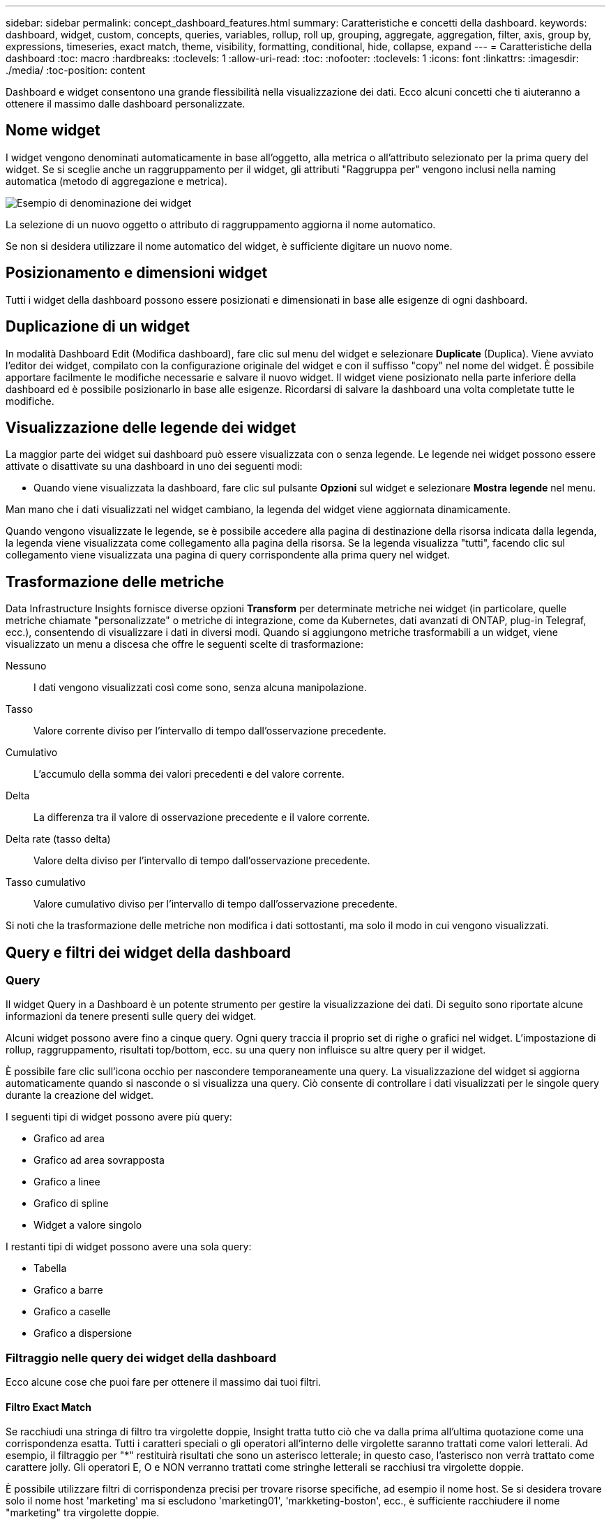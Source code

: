 ---
sidebar: sidebar 
permalink: concept_dashboard_features.html 
summary: Caratteristiche e concetti della dashboard. 
keywords: dashboard, widget, custom, concepts, queries, variables, rollup, roll up, grouping, aggregate, aggregation, filter, axis, group by, expressions, timeseries, exact match, theme, visibility, formatting, conditional, hide, collapse, expand 
---
= Caratteristiche della dashboard
:toc: macro
:hardbreaks:
:toclevels: 1
:allow-uri-read: 
:toc: 
:nofooter: 
:toclevels: 1
:icons: font
:linkattrs: 
:imagesdir: ./media/
:toc-position: content


[role="lead"]
Dashboard e widget consentono una grande flessibilità nella visualizzazione dei dati. Ecco alcuni concetti che ti aiuteranno a ottenere il massimo dalle dashboard personalizzate.


toc::[]


== Nome widget

I widget vengono denominati automaticamente in base all'oggetto, alla metrica o all'attributo selezionato per la prima query del widget. Se si sceglie anche un raggruppamento per il widget, gli attributi "Raggruppa per" vengono inclusi nella naming automatica (metodo di aggregazione e metrica).

image:WidgetNamingExample-C.png["Esempio di denominazione dei widget"]

La selezione di un nuovo oggetto o attributo di raggruppamento aggiorna il nome automatico.

Se non si desidera utilizzare il nome automatico del widget, è sufficiente digitare un nuovo nome.



== Posizionamento e dimensioni widget

Tutti i widget della dashboard possono essere posizionati e dimensionati in base alle esigenze di ogni dashboard.



== Duplicazione di un widget

In modalità Dashboard Edit (Modifica dashboard), fare clic sul menu del widget e selezionare *Duplicate* (Duplica). Viene avviato l'editor dei widget, compilato con la configurazione originale del widget e con il suffisso "copy" nel nome del widget. È possibile apportare facilmente le modifiche necessarie e salvare il nuovo widget. Il widget viene posizionato nella parte inferiore della dashboard ed è possibile posizionarlo in base alle esigenze. Ricordarsi di salvare la dashboard una volta completate tutte le modifiche.



== Visualizzazione delle legende dei widget

La maggior parte dei widget sui dashboard può essere visualizzata con o senza legende. Le legende nei widget possono essere attivate o disattivate su una dashboard in uno dei seguenti modi:

* Quando viene visualizzata la dashboard, fare clic sul pulsante *Opzioni* sul widget e selezionare *Mostra legende* nel menu.


Man mano che i dati visualizzati nel widget cambiano, la legenda del widget viene aggiornata dinamicamente.

Quando vengono visualizzate le legende, se è possibile accedere alla pagina di destinazione della risorsa indicata dalla legenda, la legenda viene visualizzata come collegamento alla pagina della risorsa. Se la legenda visualizza "tutti", facendo clic sul collegamento viene visualizzata una pagina di query corrispondente alla prima query nel widget.



== Trasformazione delle metriche

Data Infrastructure Insights fornisce diverse opzioni *Transform* per determinate metriche nei widget (in particolare, quelle metriche chiamate "personalizzate" o metriche di integrazione, come da Kubernetes, dati avanzati di ONTAP, plug-in Telegraf, ecc.), consentendo di visualizzare i dati in diversi modi. Quando si aggiungono metriche trasformabili a un widget, viene visualizzato un menu a discesa che offre le seguenti scelte di trasformazione:

Nessuno:: I dati vengono visualizzati così come sono, senza alcuna manipolazione.
Tasso:: Valore corrente diviso per l'intervallo di tempo dall'osservazione precedente.
Cumulativo:: L'accumulo della somma dei valori precedenti e del valore corrente.
Delta:: La differenza tra il valore di osservazione precedente e il valore corrente.
Delta rate (tasso delta):: Valore delta diviso per l'intervallo di tempo dall'osservazione precedente.
Tasso cumulativo:: Valore cumulativo diviso per l'intervallo di tempo dall'osservazione precedente.


Si noti che la trasformazione delle metriche non modifica i dati sottostanti, ma solo il modo in cui vengono visualizzati.



== Query e filtri dei widget della dashboard



=== Query

Il widget Query in a Dashboard è un potente strumento per gestire la visualizzazione dei dati. Di seguito sono riportate alcune informazioni da tenere presenti sulle query dei widget.

Alcuni widget possono avere fino a cinque query. Ogni query traccia il proprio set di righe o grafici nel widget. L'impostazione di rollup, raggruppamento, risultati top/bottom, ecc. su una query non influisce su altre query per il widget.

È possibile fare clic sull'icona occhio per nascondere temporaneamente una query. La visualizzazione del widget si aggiorna automaticamente quando si nasconde o si visualizza una query. Ciò consente di controllare i dati visualizzati per le singole query durante la creazione del widget.

I seguenti tipi di widget possono avere più query:

* Grafico ad area
* Grafico ad area sovrapposta
* Grafico a linee
* Grafico di spline
* Widget a valore singolo


I restanti tipi di widget possono avere una sola query:

* Tabella
* Grafico a barre
* Grafico a caselle
* Grafico a dispersione




=== Filtraggio nelle query dei widget della dashboard

Ecco alcune cose che puoi fare per ottenere il massimo dai tuoi filtri.



==== Filtro Exact Match

Se racchiudi una stringa di filtro tra virgolette doppie, Insight tratta tutto ciò che va dalla prima all'ultima quotazione come una corrispondenza esatta. Tutti i caratteri speciali o gli operatori all'interno delle virgolette saranno trattati come valori letterali. Ad esempio, il filtraggio per "*" restituirà risultati che sono un asterisco letterale; in questo caso, l'asterisco non verrà trattato come carattere jolly. Gli operatori E, O e NON verranno trattati come stringhe letterali se racchiusi tra virgolette doppie.

È possibile utilizzare filtri di corrispondenza precisi per trovare risorse specifiche, ad esempio il nome host. Se si desidera trovare solo il nome host 'marketing' ma si escludono 'marketing01', 'markketing-boston', ecc., è sufficiente racchiudere il nome "marketing" tra virgolette doppie.



==== Caratteri jolly ed espressioni

Quando si filtrano valori di testo o di elenco nelle query o nei widget della dashboard, quando si inizia a digitare viene visualizzata l'opzione per creare un filtro * con caratteri jolly* in base al testo corrente. Selezionando questa opzione verranno restituiti tutti i risultati che corrispondono all'espressione con caratteri jolly. È inoltre possibile creare *espressioni* utilizzando NOR o OPPURE, oppure selezionare l'opzione "None" (Nessuno) per filtrare i valori nulli nel campo.

image:Type-Ahead-Example-ingest.png["Filtro con caratteri jolly"]

I filtri basati su caratteri jolly o espressioni (ad esempio, NO, O "None", ecc.) vengono visualizzati in blu scuro nel campo del filtro. Gli elementi selezionati direttamente dall'elenco vengono visualizzati in blu chiaro.

image:Type-Ahead-Example-Wildcard-DirectSelect.png["Risultati del filtro con caratteri jolly"]

Si noti che i caratteri jolly e il filtraggio delle espressioni funzionano con testo o elenchi, ma non con valori numerici, date o booleani.



==== Advanced Text Filtering con suggerimenti contestuali di tipo avanzato

Il filtraggio nelle query widget è _contestuale_; quando si seleziona uno o più valori di un filtro per un campo, gli altri filtri per tale query mostreranno i valori relativi a tale filtro. Ad esempio, quando si imposta un filtro per un oggetto _Name_ specifico, il campo da filtrare per _Model_ mostrerà solo i valori relativi a tale nome oggetto.

Il filtraggio contestuale si applica anche alle variabili della pagina della dashboard (solo attributi di testo o annotazioni). Quando si seleziona un valore filer per una variabile, qualsiasi altra variabile che utilizza oggetti correlati mostrerà solo i possibili valori di filtro in base al contesto di tali variabili correlate.

Nota: Solo i filtri di testo mostrano suggerimenti contestuali di tipo anticipato. Date (Data), Enum (elenco), ecc. non mostrano suggerimenti di tipo anticipato. Detto questo, è possibile _impostare un filtro su un campo Enum (ad esempio elenco) e fare in modo che altri campi di testo siano filtrati nel contesto. Ad esempio, selezionando un valore in un campo Enum come Data Center, gli altri filtri mostreranno solo i modelli/nomi in quel data center), ma non viceversa.

L'intervallo di tempo selezionato fornirà anche il contesto per i dati mostrati nei filtri.



==== Scelta delle unità di filtraggio

Mentre si digita un valore in un campo di filtro, è possibile selezionare le unità in cui visualizzare i valori nel grafico. Ad esempio, è possibile filtrare la capacità raw e scegliere di visualizzarla nel GIB di default oppure selezionare un altro formato, ad esempio TIB. Ciò è utile se si dispone di una serie di grafici sulla dashboard che mostrano i valori in TIB e si desidera che tutti i grafici mostrino valori coerenti.

image:Filter_Unit_Format.png["selezione delle unità in un filtro"]



==== Ulteriori miglioramenti del filtraggio

Per perfezionare ulteriormente i filtri, è possibile utilizzare quanto segue.

* Un asterisco consente di cercare tutto. Ad esempio,
+
[listing]
----
vol*rhel
----
+
visualizza tutte le risorse che iniziano con "vol" e terminano con "rhel".

* Il punto interrogativo consente di cercare un numero specifico di caratteri. Ad esempio,
+
[listing]
----
BOS-PRD??-S12
----
+
Visualizza _BOS-PRD12-S12_, _BOS-PRD13-S12_ e così via.

* L'operatore OR consente di specificare più entità. Ad esempio,
+
[listing]
----
FAS2240 OR CX600 OR FAS3270
----
+
trova più modelli di storage.

* L'operatore NOT consente di escludere il testo dai risultati della ricerca. Ad esempio,
+
[listing]
----
NOT EMC*
----
+
Trova tutto ciò che non inizia con "EMC". È possibile utilizzare

+
[listing]
----
NOT *
----
+
per visualizzare i campi che non contengono valori.





=== Identificazione degli oggetti restituiti da query e filtri

Gli oggetti restituiti dalle query e dai filtri sono simili a quelli mostrati nella seguente illustrazione. Gli oggetti con 'tag' assegnati sono annotazioni, mentre gli oggetti senza tag sono contatori delle prestazioni o attributi degli oggetti.

image:ObjectsReturnedByFilters.png["Oggetti restituiti dai filtri"]



== Raggruppamento e aggregazione



=== Raggruppamento (rollio)

I dati visualizzati in un widget vengono raggruppati (talvolta chiamati arrotolati) a partire dai punti dati sottostanti raccolti durante l'acquisizione. Ad esempio, se nel tempo si dispone di un widget grafico a linee che mostra gli IOPS dello storage, potrebbe essere necessario visualizzare una riga separata per ciascuno dei data center, per un rapido confronto. È possibile scegliere di raggruppare questi dati in uno dei seguenti modi:

* *Average* (Media): Visualizza ciascuna riga come _media_ dei dati sottostanti.
* *Massimo*: Visualizza ogni riga come _massimo_ dei dati sottostanti.
* *Minimum* (minimo): Visualizza ciascuna riga come _Minimum_ dei dati sottostanti.
* *SUM*: Visualizza ogni riga come _somma_ dei dati sottostanti.
* *Count*: Visualizza un _count_ di oggetti che hanno riportato dati entro il periodo di tempo specificato. È possibile scegliere _intera finestra temporale_ in base all'intervallo temporale del dashboard.


.Fasi
Per impostare il metodo di raggruppamento, procedere come segue.

. Nella query del widget, scegli un tipo di risorsa e una metrica (ad esempio, _Storage_) e una metrica (ad esempio _Performance IOPS Total_).
. Per *Group*, scegliere un metodo di rolloup (ad esempio _Average_) e selezionare gli attributi o le metriche in base ai quali eseguire il rolloup dei dati (ad esempio, _Data Center_).
+
Il widget si aggiorna automaticamente e mostra i dati per ciascun data center.



Puoi anche scegliere di raggruppare _tutti_ i dati sottostanti nel grafico o nella tabella. In questo caso, otterrai una singola riga per ogni query nel widget, che mostrerà la media, il minimo, il massimo, la somma o il conteggio della metrica o delle metriche scelte per tutte le risorse sottostanti.

Facendo clic sulla legenda per qualsiasi widget i cui dati sono raggruppati per "tutti", viene aperta una pagina di query che mostra i risultati della prima query utilizzata nel widget.

Se è stato impostato un filtro per la query, i dati vengono raggruppati in base ai dati filtrati.

Nota: Quando scegli di raggruppare un widget in un campo qualsiasi (ad esempio, _Model_), dovrai comunque filtrare in base a quel campo per visualizzare correttamente i dati di quel campo nel grafico o nella tabella.



=== Aggregare i dati

È possibile allineare ulteriormente i grafici delle serie temporali (linea, area, ecc.) aggregando i punti dati in bucket di minuti, ore o giorni prima che i dati vengano successivamente arrotolati in base all'attributo (se scelto). Puoi scegliere di aggregare i punti dati in base ai rispettivi _Average, Maximum, Minimum, Sum_ o _Count_.

Un piccolo intervallo combinato con un lungo intervallo di tempo può determinare un "intervallo di aggregazione che ha determinato un numero eccessivo di punti dati". attenzione. Questo potrebbe essere visualizzato se si dispone di un intervallo limitato e si aumenta l'intervallo di tempo del dashboard a 7 giorni. In questo caso, Insight aumenterà temporaneamente l'intervallo di aggregazione fino a quando non si seleziona un intervallo di tempo inferiore.

Puoi anche aggregare i dati nel widget del grafico a barre e nel widget a valore singolo.

Per impostazione predefinita, la maggior parte dei contatori delle risorse viene aggregata alla _media_. Per impostazione predefinita, alcuni contatori vengono aggregati a _Max, min_ o _SUM_. Ad esempio, per impostazione predefinita, gli errori di porta si aggregano a _SUM_, dove gli IOPS dello storage si aggregano a _Average_.



== Visualizzazione dei risultati in alto/in basso

In un widget grafico, è possibile visualizzare i risultati *Top* o *Bottom* per i dati di cui è stato eseguito il rollup e scegliere il numero di risultati dall'elenco a discesa fornito. In un widget tabella, è possibile ordinare in base a qualsiasi colonna.



=== Widget grafico in alto/in basso

In un widget grafico, quando si sceglie di eseguire il rollup dei dati in base a un attributo specifico, è possibile visualizzare i risultati in alto N o in basso N. Nota: Non è possibile scegliere i risultati superiori o inferiori quando si sceglie di eseguire il rollup in base agli attributi _all_.

È possibile scegliere i risultati da visualizzare scegliendo *Top* o *Bottom* nel campo *Show* della query e selezionando un valore dall'elenco fornito.



=== Il widget tabella mostra le voci

In un widget tabella, è possibile selezionare il numero di risultati visualizzati nella tabella dei risultati. Non è possibile scegliere i risultati superiori o inferiori, in quanto la tabella consente di ordinare in ordine crescente o decrescente in base a qualsiasi colonna su richiesta.

È possibile scegliere il numero di risultati da visualizzare nella tabella della dashboard selezionando un valore dal campo *Mostra voci* della query.



== Raggruppamento in widget tabella

I dati in un widget tabella possono essere raggruppati in base a qualsiasi attributo disponibile, consentendo di visualizzare una panoramica dei dati e di approfonirne i dettagli. Le metriche nella tabella vengono inserite per una facile visualizzazione in ogni riga compressa.

I widget tabella consentono di raggruppare i dati in base agli attributi impostati. Ad esempio, è possibile che la tabella mostri gli IOPS di storage totali raggruppati in base ai data center in cui risiedono tali storage. In alternativa, è possibile visualizzare una tabella di macchine virtuali raggruppate in base all'hypervisor che le ospita. Dall'elenco, è possibile espandere ciascun gruppo per visualizzare le risorse di quel gruppo.

Il raggruppamento è disponibile solo nel tipo di widget Tabella.



=== Esempio di raggruppamento (con spiegazione del rollup)

I widget delle tabelle consentono di raggruppare i dati per una visualizzazione più semplice.

In questo esempio, creeremo un widget di tabella che mostra tutte le macchine virtuali raggruppate per data center.

.Fasi
. Creare o aprire una dashboard e aggiungere un widget *Table*.
. Selezionare _Virtual Machine_ come tipo di risorsa per questo widget.
. Fare clic sul selettore di colonna e scegliere _Nome hypervisor_ e _IOPS - totale_.
+
Tali colonne vengono ora visualizzate nella tabella.

. Ignoriamo qualsiasi macchina virtuale senza IOPS e includiamo solo macchine virtuali con IOPS totali superiori a 1. Fare clic sul pulsante *Filtra per* *[+]* e selezionare _IOPS - Total_. Fare clic su _any_ e nel campo *from* digitare *1*. Lasciare vuoto il campo *to*. Premere Invio e fare clic sul campo del filtro per applicare il filtro.
+
La tabella mostra ora tutte le macchine virtuali con IOPS totali maggiori o uguali a 1. Si noti che non esiste alcun raggruppamento nella tabella. Vengono visualizzate tutte le macchine virtuali.

. Fare clic sul pulsante *Raggruppa per [+]*.
+
È possibile raggruppare in base a qualsiasi attributo o annotazione visualizzata. Scegliere _all_ per visualizzare tutte le macchine virtuali in un singolo gruppo.

+
Qualsiasi intestazione di colonna per una metrica delle performance visualizza un menu a tre punti contenente un'opzione *Roll-up*. Il metodo di rolloup predefinito è _Average_. Ciò significa che il numero visualizzato per il gruppo corrisponde alla media di tutti gli IOPS totali riportati per ciascuna macchina virtuale all'interno del gruppo. Puoi scegliere di eseguire il rollup di questa colonna per _Average, Sum, Minimum_ o _Maximum_. È possibile eseguire il rollup singolo di qualsiasi colonna visualizzata contenente metriche delle performance.

+
image:TableRollUp.png["Eseguire il roll-up"]

. Fare clic su _All_ e selezionare _Hypervisor name_.
+
L'elenco delle macchine virtuali è ora raggruppato in base all'hypervisor. È possibile espandere ciascun hypervisor per visualizzare le macchine virtuali ospitate dall'IT.

. Fare clic su *Save* (Salva) per salvare la tabella nella dashboard. È possibile ridimensionare o spostare il widget come desiderato.
. Fare clic su *Save* (Salva) per salvare la dashboard.




=== Rolloup dei dati sulle performance

Se si include una colonna per i dati delle performance (ad esempio, _IOPS - Total_) in un widget di tabella, quando si sceglie di raggruppare i dati è possibile scegliere un metodo di rolloup per tale colonna. Il metodo di rolloup predefinito consiste nella visualizzazione della media (_AVG_) dei dati sottostanti nella riga del gruppo. È inoltre possibile scegliere di visualizzare la somma, il minimo o il massimo dei dati.



== Selettore intervallo di tempo della dashboard

È possibile selezionare l'intervallo di tempo per i dati della dashboard. Solo i dati relativi all'intervallo di tempo selezionato verranno visualizzati nei widget della dashboard. È possibile scegliere tra i seguenti intervalli di tempo:

* Ultimi 15 minuti
* Ultimi 30 minuti
* Ultimi 60 minuti
* Ultime 2 ore
* Ultime 3 ore (impostazione predefinita)
* Ultime 6 ore
* Ultime 12 ore
* Ultime 24 ore
* Ultimi 2 giorni
* Ultimi 3 giorni
* Ultimi 7 giorni
* Ultimi 30 giorni
* Intervallo di tempo personalizzato
+
L'intervallo di tempo personalizzato consente di selezionare fino a 31 giorni consecutivi. È inoltre possibile impostare l'ora di inizio e l'ora di fine del giorno per questo intervallo. L'ora di inizio predefinita è alle 12:00:11:59 del primo giorno selezionato e l'ora di fine predefinita è alle 16:00 dell'ultimo giorno selezionato. Fare clic su *Apply* (Applica) per applicare l'intervallo di tempo personalizzato alla dashboard.





== Ignorare l'ora del dashboard nei singoli widget

È possibile ignorare l'impostazione dell'intervallo di tempo della dashboard principale nei singoli widget. Questi widget visualizzano i dati in base al periodo di tempo impostato, non al periodo di tempo della dashboard.

Per ignorare l'ora del dashboard e forzare un widget a utilizzare il proprio intervallo di tempo, nella modalità di modifica del widget scegliere l'intervallo di tempo desiderato e salvare il widget nel dashboard.

Il widget visualizza i dati in base all'intervallo di tempo impostato, indipendentemente dall'intervallo di tempo selezionato sulla dashboard stessa.

L'intervallo di tempo impostato per un widget non influisce sugli altri widget della dashboard.

image:OverrideTimeOnWidget.png["ignorare l'intervallo temporale del dashboard per un widget"]



== Asse primario e secondario

Metriche diverse utilizzano unità di misura diverse per i dati che riportano in un grafico. Ad esempio, quando si guardano gli IOPS, l'unità di misura è il numero di operazioni di i/o al secondo di tempo (io/s), mentre la latenza è puramente una misura di tempo (millisecondi, microsecondi, secondi, ecc.). Quando si inseriscono entrambe le metriche in un singolo grafico utilizzando un singolo set di valori a per l'asse Y, i numeri di latenza (in genere una manciata di millisecondi) vengono inseriti nella stessa scala con gli IOPS (in genere numerati in migliaia) e la riga di latenza viene persa in quella scala.

Tuttavia, è possibile inserire entrambi i set di dati in un singolo grafico significativo, impostando un'unità di misura sull'asse Y primario (lato sinistro) e l'altra unità di misura sull'asse Y secondario (lato destro). Ogni metrica viene tracciata in base alla propria scala.

.Fasi
Questo esempio illustra il concetto di assi primari e secondari in un widget grafico.

. Creare o aprire una dashboard. Aggiungi un grafico a linee, un grafico a spline, un grafico ad area o un widget grafico ad area sovrapposta alla dashboard.
. Selezionare un tipo di risorsa (ad esempio _Storage_) e scegliere _IOPS - Total_ per la prima metrica. Impostare i filtri desiderati e scegliere un metodo di roll-up, se desiderato.
+
La riga IOPS viene visualizzata sul grafico, con la relativa scala a sinistra.

. Fare clic su *[+Query]* per aggiungere una seconda riga al grafico. Per questa riga, scegliere _latenza - totale_ per la metrica.
+
Notare che la riga viene visualizzata piatta nella parte inferiore del grafico. Questo perché viene disegnato _alla stessa scala_ della linea IOPS.

. Nella query di latenza, selezionare *asse Y: Secondario*.
+
La linea di latenza viene ora tracciata in base alla propria scala, che viene visualizzata sul lato destro del grafico.



image::SecondaryAxisExplained.png[Esempio di asse secondario]



== Espressioni nei widget

In un dashboard, qualsiasi widget di serie temporali (linea, spline, area, area impilata), grafico a barre, grafico a colonne, grafico a torta o widget di tabella consente di creare espressioni dalle metriche scelte e di visualizzare il risultato di tali espressioni in un singolo grafico (o colonna nel caso di <<expressions-in-a-table-widget,widget di tabella>>). Gli esempi seguenti utilizzano espressioni per risolvere problemi specifici. Nel primo esempio, mostreremo gli IOPS in lettura come percentuale degli IOPS totali per tutte le risorse storage del tenant. Il secondo esempio offre visibilità sugli IOPS di "sistema" o di "overhead" presenti sul tenant, ovvero quegli IOPS non direttamente derivanti dalla lettura o dalla scrittura dei dati.

È possibile utilizzare le variabili nelle espressioni (ad esempio, _€var1 * 100_)



=== Esempio di espressioni: Percentuale IOPS di lettura

In questo esempio, vogliamo mostrare gli IOPS in lettura come percentuale degli IOPS totali. Si può pensare a questo come alla seguente formula:

 Read Percentage = (Read IOPS / Total IOPS) x 100
Questi dati possono essere visualizzati in un grafico a linee sulla dashboard. A tale scopo, attenersi alla seguente procedura:

.Fasi
. Creare una nuova dashboard o aprirla in modalità di modifica.
. Aggiungere un widget alla dashboard. Scegliere *Area chart*.
+
Il widget si apre in modalità di modifica. Per impostazione predefinita, viene visualizzata una query che mostra _IOPS - Total_ per le risorse _Storage_. Se lo si desidera, selezionare un tipo di risorsa diverso.

. Fare clic sul collegamento *Converti in espressione* a destra.
+
La query corrente viene convertita in modalità espressione. Non è possibile modificare il tipo di risorsa in modalità espressione. In modalità espressione, il collegamento diventa *Ripristina query*. Fare clic su questa opzione per tornare alla modalità Query in qualsiasi momento. Tenere presente che il passaggio da una modalità all'altra ripristinerà i valori predefiniti dei campi.

+
Per il momento, rimanere in modalità Expression.

. La metrica *IOPS - Total* si trova ora nel campo della variabile alfabetica "*a*". Nel campo della variabile "*b*", fare clic su *Select* e scegliere *IOPS - Read*.
+
È possibile aggiungere fino a un totale di cinque variabili alfabetiche per l'espressione facendo clic sul pulsante + dopo i campi delle variabili. Per il nostro esempio di percentuale di lettura, abbiamo bisogno solo di IOPS totali ("*a*") e IOPS di lettura ("*b*").

. Nel campo *espressione*, utilizzare le lettere corrispondenti a ciascuna variabile per creare l'espressione. Sappiamo che percentuale di lettura = (IOPS di lettura / IOPS totali) x 100, quindi scriveremmo questa espressione come:
+
 (b / a) * 100
. Il campo *Label* identifica l'espressione. Modificare l'etichetta in "percentuale di lettura", o qualcosa di altrettanto significativo per te.
. Impostare il campo *unità* su "%" o "percentuale".
+
Il grafico mostra la percentuale di lettura IOPS nel tempo per i dispositivi di storage selezionati. Se lo si desidera, è possibile impostare un filtro o scegliere un metodo di rollup diverso. Tenere presente che se si seleziona SUM come metodo di rollup, tutti i valori percentuali vengono sommati, che potenzialmente possono superare il 100%.

. Fare clic su *Save* (Salva) per salvare il grafico nella dashboard.




=== Esempio di espressioni: I/o "di sistema"

Esempio 2: Tra le metriche raccolte dalle origini dati vi sono IOPS totali, di lettura, scrittura e. Tuttavia, il numero totale di IOPS segnalati da un'origine dati a volte include IOPS "di sistema", che sono operazioni io che non sono parte diretta della lettura o scrittura dei dati. Questo i/o di sistema può anche essere considerato come un i/o "overhead", necessario per il corretto funzionamento del sistema ma non direttamente correlato alle operazioni sui dati.

Per visualizzare questi i/o di sistema, è possibile sottrarre gli IOPS di lettura e scrittura dai IOPS totali riportati dall'acquisizione. La formula potrebbe essere simile alla seguente:

 System IOPS = Total IOPS - (Read IOPS + Write IOPS)
Questi dati possono quindi essere visualizzati in un grafico a linee sulla dashboard. A tale scopo, attenersi alla seguente procedura:

.Fasi
. Creare una nuova dashboard o aprirla in modalità di modifica.
. Aggiungere un widget alla dashboard. Scegliere *Line chart*.
+
Il widget si apre in modalità di modifica. Per impostazione predefinita, viene visualizzata una query che mostra _IOPS - Total_ per le risorse _Storage_. Se lo si desidera, selezionare un tipo di risorsa diverso.

. Nel campo *Roll Up*, selezionare _SUM_ per _All_.
+
Il grafico visualizza una riga che mostra la somma degli IOPS totali.

. Fare clic sull'icona _Duplica questa query_ per creare una copia della query.
+
Un duplicato della query viene aggiunto sotto l'originale.

. Nella seconda query, fare clic sul pulsante *Converti in espressione*.
+
La query corrente viene convertita in modalità espressione. Fare clic su *Ripristina query* se si desidera tornare alla modalità Query in qualsiasi momento. Tenere presente che il passaggio da una modalità all'altra ripristinerà i valori predefiniti dei campi.

+
Per il momento, rimanere in modalità Expression.

. La metrica _IOPS - Total_ si trova ora nel campo della variabile alfabetica "*a*". Fare clic su _IOPS - Total_ e modificarlo in _IOPS - Read_.
. Nel campo della variabile "*b*", fare clic su *Select* e scegliere _IOPS - Write_.
. Nel campo *espressione*, utilizzare le lettere corrispondenti a ciascuna variabile per creare l'espressione. Scriveremmo la nostra espressione semplicemente come:
+
 a + b
+
Nella sezione Display (visualizzazione), selezionare *Area chart* per questa espressione.

. Il campo *Label* identifica l'espressione. Modificare l'etichetta in "System IOPS" (IOPS di sistema) o in qualcosa di altrettanto significativo per l'utente.
+
Il grafico mostra gli IOPS totali come grafico a linee, con un grafico a aree che mostra la combinazione di IOPS di lettura e scrittura sottostante. Il divario tra i due indica gli IOPS che non sono direttamente correlati alle operazioni di lettura o scrittura dei dati. Questi sono i tuoi IOPS di "sistema".

. Fare clic su *Save* (Salva) per salvare il grafico nella dashboard.


Per utilizzare una variabile in un'espressione, è sufficiente digitare il nome della variabile, ad esempio _€var1 * 100_. Nelle espressioni possono essere utilizzate solo variabili numeriche.



=== Espressioni in un widget di tabella

I widget della tavola gestiscono le espressioni in modo leggermente diverso. È possibile includere fino a cinque espressioni in un singolo widget di tabella, ciascuna delle quali viene aggiunta come nuova colonna alla tabella. Ogni espressione può includere fino a cinque valori su cui eseguire il calcolo. È possibile assegnare un nome alla colonna in modo semplice e significativo.

image:ExpressionExample.png["Espressione in un widget della tavola"]



== Variabili

Le variabili consentono di modificare i dati visualizzati in alcuni o tutti i widget di una dashboard contemporaneamente. Impostando uno o più widget per l'utilizzo di una variabile comune, le modifiche apportate in un unico punto causano l'aggiornamento automatico dei dati visualizzati in ciascun widget.

Le variabili della dashboard sono disponibili in diversi tipi, possono essere utilizzate in diversi campi e devono seguire le regole per la denominazione. Questi concetti sono spiegati qui.



=== Tipi di variabili

Una variabile può essere di uno dei seguenti tipi:

* *Attribute*: Utilizza gli attributi o le metriche di un oggetto per filtrare
* *Annotazione*: Utilizzare un predefinito link:task_defining_annotations.html["Annotazione"]per filtrare i dati del widget.
* *Text*: Stringa alfanumerica.
* *Numerico*: Un valore numerico. Utilizzare da solo o come valore "da" o "a", a seconda del campo del widget.
* *Booleano*: Utilizzare per i campi con valori vero/Falso, Sì/No, ecc. Per la variabile booleana, le opzioni sono Yes (Sì), No, None (Nessuno), Any (qualsiasi).
* *Data*: Un valore di data. Utilizzare come valore "da" o "a", a seconda della configurazione del widget.


image:Variables_Drop_Down_Showing_Annotations.png["Tipi di variabili"]



==== Variabili di attributo

La selezione di una variabile di tipo di attributo consente di filtrare i dati widget contenenti il valore o i valori di attributo specificati. L'esempio riportato di seguito mostra un widget di riga che mostra i trend della memoria libera per i nodi dell'agente. È stata creata una variabile per gli IP del nodo dell'agente, attualmente impostata per visualizzare tutti gli IP:

image:Variables_Node_Example_Before_Variable_Applied.png["Nodi dell'agente prima del filtro variabile"]

Tuttavia, se si desidera visualizzare temporaneamente solo i nodi su singole sottoreti sul tenant, è possibile impostare o modificare la variabile in IP o IP nodo agente specifici. Qui vengono visualizzati solo i nodi sulla subnet "123":

image:Variables_Node_Example_After_Variable_Applied.png["Nodi agente dopo filtro variabile"]

È inoltre possibile impostare una variabile per filtrare gli oggetti _all_ con un attributo particolare indipendentemente dal tipo di oggetto, ad esempio gli oggetti con un attributo di "vendor", specificando _*.vendor_ nel campo della variabile. Non è necessario digitare "*."; se si seleziona l'opzione carattere jolly, Data Infrastructure Insights lo fornirà.

image:Variables_Attribute_Vendor_Example.png["Variabile di attributo per il fornitore"]

Quando si seleziona l'elenco a discesa delle scelte per il valore della variabile, i risultati vengono filtrati in modo da visualizzare solo i vendor disponibili in base agli oggetti presenti nella dashboard.

image:Variables_Attribute_Vendor_Filtered_List.png["Variabile di attributo che mostra solo i vendor disponibili"]

Se modifichi un widget sulla dashboard in cui il filtro degli attributi è rilevante (ovvero, gli oggetti del widget contengono un attributo _*.vendor_), il filtro degli attributi viene applicato automaticamente.

image:Variables_Attribute_inWidgetQuery.png["Variabile di attributo applicata automaticamente"]

L'applicazione delle variabili è semplice quanto la modifica dei dati degli attributi scelti.



==== Variabili di annotazione

La scelta di una variabile di annotazione consente di filtrare gli oggetti associati a tale annotazione, ad esempio quelli appartenenti allo stesso data center.

image:Variables_Annotation_Filtering.png["Filtraggio delle annotazioni con Variable (variabile)"]



==== Text, Number, Date o Boolean Variable

È possibile creare variabili generiche non associate a un particolare attributo selezionando un tipo di variabile _Text_, _Number_, _Boolean_ o _Date_. Una volta creata la variabile, è possibile selezionarla in un campo di filtro widget. Quando si imposta un filtro in un widget, oltre ai valori specifici che è possibile selezionare per il filtro, tutte le variabili create per la dashboard vengono visualizzate nell'elenco, raggruppate nella sezione "variabili" dell'elenco a discesa e hanno nomi che iniziano con "". La scelta di una variabile in questo filtro consente di cercare i valori immessi nel campo delle variabili della dashboard stessa. Tutti i widget che utilizzano tale variabile in un filtro verranno aggiornati dinamicamente.

image:Variables_in_a_Widget_Filter.png["Selezione di una variabile in un widget"]



==== Ambito del filtro variabile

Quando si aggiunge una variabile Annotation o Attribute alla dashboard, la variabile può essere applicata a _tutti_ i widget della dashboard, il che significa che tutti i widget della dashboard visualizzano i risultati filtrati in base al valore impostato nella variabile.

image:Variables_Automatic_Filter_Button.png["Filtro automatico"]

Si noti che solo le variabili di attributo e annotazione possono essere filtrate automaticamente in questo modo. Le variabili non-Annotation o -attribute non possono essere filtrate automaticamente. Ciascun widget deve essere configurato per utilizzare variabili di questi tipi.

Per disattivare il filtraggio automatico in modo che la variabile si applichi solo ai widget in cui è stata impostata, fare clic sul dispositivo di scorrimento "Filter automatically" (filtro automatico) per disattivarla.

Per impostare una variabile in un singolo widget, aprire il widget in modalità di modifica e selezionare l'annotazione o l'attributo specifico nel campo _Filtra per_. Con una variabile Annotation, è possibile selezionare uno o più valori specifici o il nome della variabile (indicato dal simbolo "" iniziale) per consentire la digitazione della variabile a livello di dashboard. Lo stesso vale per le variabili di attributo. Solo i widget per i quali si imposta la variabile mostreranno i risultati filtrati.

Il filtraggio delle variabili è _contestuale_; quando si seleziona un valore di filtro o valori per una variabile, le altre variabili nella pagina mostreranno solo i valori relativi a tale filtro. Ad esempio, quando si imposta un filtro variabile su uno storage specifico _Model_, qualsiasi variabile impostata per filtrare lo storage _Name_ mostrerà solo i valori relativi a quel modello.

Per utilizzare una variabile in un'espressione, è sufficiente digitare il nome della variabile come parte dell'espressione, ad esempio _€var1 * 100_. Nelle espressioni possono essere utilizzate solo variabili numeriche. Non è possibile utilizzare annotazioni numeriche o variabili di attributo nelle espressioni.

Il filtraggio delle variabili è _contestuale_; quando si seleziona un valore di filtro o valori per una variabile, le altre variabili nella pagina mostreranno solo i valori relativi a tale filtro. Ad esempio, quando si imposta un filtro variabile su uno storage specifico _Model_, qualsiasi variabile impostata per filtrare lo storage _Name_ mostrerà solo i valori relativi a quel modello.



==== Naming variabile

Nomi delle variabili:

* Deve includere solo le lettere a-z, le cifre da 0 a 9, il punto (.), il carattere di sottolineatura (_) e lo spazio ( ).
* Non può contenere più di 20 caratteri.
* Sono sensibili al maiuscolo/minuscolo: Il nome della città e il nome della città sono variabili diverse.
* Non può essere uguale al nome di una variabile esistente.
* Non può essere vuoto.




== Formattazione dei widget Gauge

I widget Solid e Bullet Gauge consentono di impostare le soglie per i livelli _Warning_ e/o _critical_, fornendo una chiara rappresentazione dei dati specificati.

image:GaugeWidgetFormatting.png["Impostazioni del formato per Gauge Widget"]

Per impostare la formattazione per questi widget, attenersi alla seguente procedura:

. Scegliere se si desidera evidenziare valori superiori a (>) o inferiori a (<) soglie. In questo esempio, evidenzieremo valori superiori a (>) i livelli di soglia.
. Scegliere un valore per la soglia "Avviso". Quando il widget visualizza valori superiori a questo livello, l'indicatore viene visualizzato in arancione.
. Scegliere un valore per la soglia "critica". Valori superiori a questo livello indicheranno la visualizzazione dell'indicatore in rosso.


È possibile scegliere un valore minimo e massimo per l'indicatore. I valori inferiori al minimo non visualizzano l'indicatore. I valori superiori al valore massimo visualizzano un indicatore completo. Se non si scelgono i valori minimi o massimi, il widget seleziona i valori minimi e massimi ottimali in base al valore del widget.

image:Gauge-Solid.png["Indicatore continuo/tradizionale, larghezza=374"] image:Gauge-Bullet.png["Bullet Gauge, width=374"]



== Formattazione del widget a valore singolo

Nel widget valore singolo, oltre all'impostazione delle soglie di avviso (arancione) e critico (rosso), è possibile scegliere di visualizzare i valori "in Range" (sotto il livello di avviso) con sfondo verde o bianco.

image:Single-ValueWidgets.png["Widget a valore singolo con e senza formattazione"]

Facendo clic sul collegamento in un widget a valore singolo o in un widget indicatore viene visualizzata una pagina di query corrispondente alla prima query nel widget.



== Formattazione dei widget della tabella

Come per i widget a valore singolo e per gli indicatori, è possibile impostare la formattazione condizionale nei widget delle tabelle, consentendo di evidenziare i dati con colori e/o icone speciali.

La formattazione condizionale consente di impostare ed evidenziare le soglie di livello di avviso e critico nei widget delle tabelle, offrendo visibilità istantanea agli outlier e ai punti dati eccezionali.

image:ConditionalFormattingExample.png["Esempio di formattazione condizionale"]

La formattazione condizionale viene impostata separatamente per ogni colonna di una tabella. Ad esempio, è possibile scegliere un set di soglie per una colonna di capacità e un altro set per una colonna di throughput.

Se si modifica la visualizzazione unità per una colonna, la formattazione condizionale rimane e riflette la modifica dei valori. Le immagini riportate di seguito mostrano la stessa formattazione condizionale anche se il display è diverso.

image:ConditionalFormatting_GiB.png["Formattazione condizionale - GiB"] image:ConditionalFormatting_TiB.png["Formattazione condizionale - TIB"]

È possibile scegliere se visualizzare la formattazione delle condizioni come colore, icone o entrambi.



== Scelta dell'unità per la visualizzazione dei dati

La maggior parte dei widget di un dashboard consente di specificare le unità in cui visualizzare i valori, ad esempio _Megabyte_, _migliaia_, _percentuale_, _millisecondi (ms)_, ecc. in molti casi, Data Infrastructure Insights conosce il formato migliore per i dati acquisiti. Nei casi in cui non si conosce il formato migliore, è possibile impostare il formato desiderato.

Nell'esempio riportato di seguito, i dati selezionati per il widget sono in _byte_ (l'unità dati IEC di base: Vedere la tabella seguente), quindi l'unità base viene selezionata automaticamente come 'byte (B)'. Tuttavia, i valori dei dati sono abbastanza grandi da essere presentati come gibbytes (GiB), pertanto Data Infrastructure Insights per impostazione predefinita formatta automaticamente i valori come GiB. L'asse Y del grafico mostra "GiB" come unità di visualizzazione e tutti i valori sono visualizzati in termini di unità.

image:used_memory_in_bytes.png["Byte dell'unità di base visualizzato in Gigabyte, larghezza=640"]

Se si desidera visualizzare il grafico in un'unità diversa, è possibile scegliere un altro formato in cui visualizzare i valori. Poiché l'unità di base in questo esempio è _byte_, è possibile scegliere tra i formati supportati "byte-based": Bit (b), byte (B), kibibyte (KiB), mebibyte (MiB), gibibyte (GiB). L'etichetta e i valori dell'asse Y cambiano in base al formato scelto.

image:used_memory_in_bytes_gb.png["Scelta di un'unità di visualizzazione,width=640"]

Nei casi in cui l'unità di base non è nota, è possibile assegnare un'unità tra link:#available-units["unità disponibili"], o digitarla nel proprio. Una volta assegnata un'unità base, è possibile scegliere di visualizzare i dati in uno dei formati supportati appropriati.

image:bits_per_second.png["Scegli la tua unità base,width=320"]

Per cancellare le impostazioni e ricominciare, fare clic su *Reset Defaults* (Ripristina impostazioni predefinite).



=== Una parola su Auto-Format

La maggior parte delle metriche viene riportata dai data collezionisti nell'unità più piccola, ad esempio come un numero intero, ad esempio 1,234,567,890 byte. Per impostazione predefinita, Data Infrastructure Insights formatta automaticamente il valore per la visualizzazione più leggibile. Ad esempio, un valore dei dati di 1,234,567,890 byte viene automaticamente formattato in 1.23 _Gibibytes_. È possibile scegliere di visualizzarlo in un altro formato, ad esempio _Mebibytes_. Il valore viene visualizzato di conseguenza.


NOTE: Data Infrastructure Insights utilizza gli standard di denominazione del numero inglese americano. Il "miliardo" americano equivale a "migliaia di milioni".



=== Widget con query multiple

Se si dispone di un widget Time-series (ad esempio linea, spline, area, area sovrapposta) che ha due query in cui entrambe sono tracciate l'asse Y primario, l'unità base non viene visualizzata nella parte superiore dell'asse Y. Tuttavia, se il widget dispone di una query sull'asse Y primario e di una query sull'asse Y secondario, vengono visualizzate le unità di base per ciascuno di essi.

image:UnitsOnPrimaryAndSecondaryYAxis.png["Unità su entrambi gli assi Y"]

Se il widget dispone di tre o più query, le unità di base non vengono visualizzate sull'asse Y.



=== Unità disponibili

La seguente tabella mostra tutte le unità disponibili per categoria.

|===


| *Categoria* | *Unità* 


| Valuta | dollaro centesimo 


| Dati (IEC) | bit byte kibibyte mebibyte gibibyte tebibyte pebibyte exbibyte 


| Data arate (IEC) | bit/sec byte/sec kibibyte/sec mebibyte/sec gibibyte/sec tebibyte/sec pebibyte/sec 


| Dati (metrico) | kilobyte megabyte gigabyte terabyte petabyte exabyte 


| Datarato (metrico) | kilobyte/sec megabyte/sec gigabyte/sec terabyte/sec petabyte/sec exabyte/sec 


| IEC | kibi mebi tebi pebi exbi 


| Decimale | migliaia di miliardi di miliardi di miliardi 


| Percentuale | percentuale 


| Ora | nanocondo microsecondo millisecondo minuto ora 


| Temperatura | celsius fahrenheit 


| Frequenza | hertz kilohertz megahertz gigahertz 


| CPU | nanocores microcore millicores core kilocores megacores gigacores teracores petacores exacores 


| Throughput | I/o Ops/sec Ops/sec Requests/sec Requests/sec Reads/sec Scritture/sec Ops/min Reads/min Scritture/min 
|===


== Modalità TV e aggiornamento automatico

I dati nei widget nei dashboard e nelle pagine di destinazione degli asset si aggiornano automaticamente in base a un intervallo di aggiornamento determinato dall'intervallo temporale del dashboard selezionato. L'intervallo di refresh si basa sul fatto che il widget sia costituito da serie temporali (linea, spline, area, grafico a aree sovrapposte) o da serie non temporali (tutti gli altri grafici).

|===


| Intervallo di tempo della dashboard | Intervallo di aggiornamento Time-Series | Intervallo di aggiornamento non Time-Series 


| Ultimi 15 minuti | 10 secondi | 1 minuto 


| Ultimi 30 minuti | 15 secondi | 1 minuto 


| Ultimi 60 minuti | 15 secondi | 1 minuto 


| Ultime 2 ore | 30 secondi | 5 minuti 


| Ultime 3 ore | 30 secondi | 5 minuti 


| Ultime 6 ore | 1 minuto | 5 minuti 


| Ultime 12 ore | 5 minuti | 10 minuti 


| Ultime 24 ore | 5 minuti | 10 minuti 


| Ultimi 2 giorni | 10 minuti | 10 minuti 


| Ultimi 3 giorni | 15 minuti | 15 minuti 


| Ultimi 7 giorni | 1 ora | 1 ora 


| Ultimi 30 giorni | 2 ore | 2 ore 
|===
Ciascun widget visualizza l'intervallo di aggiornamento automatico nell'angolo superiore destro del widget.

L'aggiornamento automatico non è disponibile per l'intervallo di tempo della dashboard personalizzata.

Se combinato con la modalità *TV*, l'aggiornamento automatico consente la visualizzazione quasi in tempo reale dei dati su una dashboard o una pagina di risorse. La modalità TV offre una visualizzazione semplice; il menu di navigazione è nascosto, offrendo una maggiore capacità di visualizzazione dei dati, così come il pulsante Edit. La modalità TV ignora i timeout tipici di Data Infrastructure Insights, lasciando il display attivo fino a quando non viene disconnesso manualmente o automaticamente dai protocolli di sicurezza di autorizzazione.


NOTE: Poiché NetApp BlueXP  ha il proprio timeout di accesso utente di 7 giorni, Data Infrastructure Insights deve disconnettersi anche con quell'evento. Puoi semplicemente effettuare nuovamente l'accesso e la dashboard continuerà a essere visualizzata.

* Per attivare la modalità TV, fare clic sul pulsante modalità TV.
* Per disattivare la modalità TV, fare clic sul pulsante *Exit* in alto a sinistra sullo schermo.


È possibile sospendere temporaneamente l'aggiornamento automatico facendo clic sul pulsante Pause (Pausa) nell'angolo in alto a destra. Durante la pausa, il campo intervallo di tempo della dashboard visualizza l'intervallo di tempo attivo dei dati in pausa. I dati sono ancora in fase di acquisizione e aggiornamento mentre l'aggiornamento automatico è in pausa. Fare clic sul pulsante Riprendi per continuare l'aggiornamento automatico dei dati.

image:AutoRefreshPaused.png["Aggiornamento automatico in pausa"]



== Gruppi di dashboard

Il raggruppamento consente di visualizzare e gestire dashboard correlati. Ad esempio, puoi avere un gruppo di dashboard dedicato allo storage del tenant. I gruppi di dashboard sono gestiti nella pagina *Dashboard > Mostra tutti i dashboard*.

image:DashboardGroupNoPin.png["Raggruppamento dashboard"]

Per impostazione predefinita, vengono visualizzati due gruppi:

* *Tutti i dashboard* elenca tutti i dashboard creati, indipendentemente dal proprietario.
* *My Dashboard* elenca solo i dashboard creati dall'utente corrente.


Il numero di dashboard contenuti in ciascun gruppo viene visualizzato accanto al nome del gruppo.

Per creare un nuovo gruppo, fare clic sul pulsante *"+" Create New Dashboard Group* (Crea nuovo gruppo dashboard). Immettere un nome per il gruppo e fare clic su *Create Group* (Crea gruppo). Viene creato un gruppo vuoto con tale nome.

Per aggiungere dashboard al gruppo, fare clic sul gruppo _All Dashboards_ per visualizzare tutti i dashboard sul tenant, fare clic su _My Dashboards_ se si desidera solo visualizzare i dashboard di proprietà dell'utente ed eseguire una delle seguenti operazioni:

* Per aggiungere una singola dashboard, fare clic sul menu a destra della dashboard e selezionare _Aggiungi al gruppo_.
* Per aggiungere più dashboard a un gruppo, selezionarle facendo clic sulla casella di controllo accanto a ciascuna dashboard, quindi fare clic sul pulsante *azioni in blocco* e selezionare _Aggiungi al gruppo_.


Rimuovere i dashboard dal gruppo corrente nello stesso modo selezionando _Remove from Group_. Non è possibile rimuovere i dashboard dal gruppo _tutti i dashboard_ o _i miei dashboard_.


NOTE: La rimozione di una dashboard da un gruppo non elimina la dashboard da Data Infrastructure Insights. Per rimuovere completamente una dashboard, selezionarla e fare clic su _Delete_. In questo modo viene rimosso da tutti i gruppi a cui apparteneva e non è più disponibile per nessun utente.



== Fissa i tuoi dashboard preferiti

È possibile gestire ulteriormente le dashboard inserendo quelle preferite nella parte superiore dell'elenco della dashboard. Per fissare una dashboard, fare clic sul pulsante di identificazione visualizzato quando si passa il puntatore del mouse su una dashboard in un elenco qualsiasi.

Pin/unpin della dashboard è una preferenza utente individuale e indipendente dal gruppo (o dai gruppi) a cui appartiene la dashboard.

image:DashboardPin.png["Dashboard bloccati"]



== Tema scuro

È possibile scegliere di visualizzare Data Infrastructure Insights utilizzando un tema chiaro (predefinito), che visualizza la maggior parte delle schermate utilizzando uno sfondo chiaro con testo scuro, o un tema scuro che visualizza la maggior parte delle schermate utilizzando uno sfondo scuro con testo chiaro.

Per passare da un tema chiaro a uno scuro e viceversa, fare clic sul pulsante Username (Nome utente) nell'angolo superiore destro dello schermo e scegliere il tema desiderato.

image:DarkThemeSwitch.png["Consente di passare da un tema chiaro a uno scuro e viceversa"]

Vista Dashboard tema scuro: image:DarkThemeDashboardExample.png["Esempio di dashboard tema scuro"]

Vista Dashboard tema chiaro: image:LightThemeDashboardExample.png["Esempio di dashboard tema luce"]


NOTE: Alcune aree dello schermo, ad esempio alcuni grafici di widget, continuano a mostrare sfondi chiari anche quando vengono visualizzati in un tema scuro.



== Interpolazione del grafico a linee

I diversi data raccoglitori spesso eseguono il polling dei dati a intervalli diversi. Ad esempio, il data collector A può eseguire il polling ogni 15 minuti, mentre il data collector B esegue il polling ogni cinque minuti. Quando un widget di un grafico a linee (anche diagrammi di spline, area e area sovrapposta) aggrega questi dati da più raccolte di dati in una singola riga (ad esempio, quando il widget raggruppa per "tutti"), Inoltre, aggiornando la linea ogni cinque minuti, i dati del raccoglitore B possono essere mostrati con precisione mentre i dati del raccoglitore A possono presentare lacune, influenzando così l'aggregato fino a quando il raccoglitore A esegue di nuovo il polling.

Per ovviare a questo problema, Data Infrastructure Insights esegue l'interpolazione dei dati durante l'aggregazione, utilizzando i punti dati circostanti per adottare una "ipotesi migliore" nei dati fino a quando i data collector non eseguono nuovamente il polling. Puoi sempre visualizzare i dati degli oggetti di ciascun data collector individualmente regolando il raggruppamento del widget.



=== Metodi di interpolazione

Quando si crea o si modifica un grafico a linee (o un grafico a spline, area o area sovrapposta), è possibile impostare il metodo di interpolazione su uno dei tre tipi. Nella sezione "Raggruppa per", scegliere l'interpolazione desiderata.

image:Interpolation_Methods.png["Sezione di raggruppamento dell'editor di widget che mostra i tre metodi di interpolazione"]

* *Nessuno*: Non fare nulla, ad esempio non generare punti intermedi.


image:Interpolation_None.png["Semplice linea ad angolo retto che non mostra interpolazione tra i punti dati"]

* *Stair*: Viene generato un punto dal valore del punto precedente. In linea retta, questo viene visualizzato come un tipico layout "scala".


image:Interpolation_Stair.png["Semplice linea retta che mostra l'interpolazione delle scale"]

* *Lineare*: Viene generato un punto come valore tra due punti di connessione. Genera una linea che assomiglia alla linea che collega i due punti, ma con punti dati aggiuntivi (interpolati).


image:Interpolation_Linear.png["Semplice linea retta che mostra l'interpolazione lineare con ulteriori punti dati tra ciascun punto originale"]
